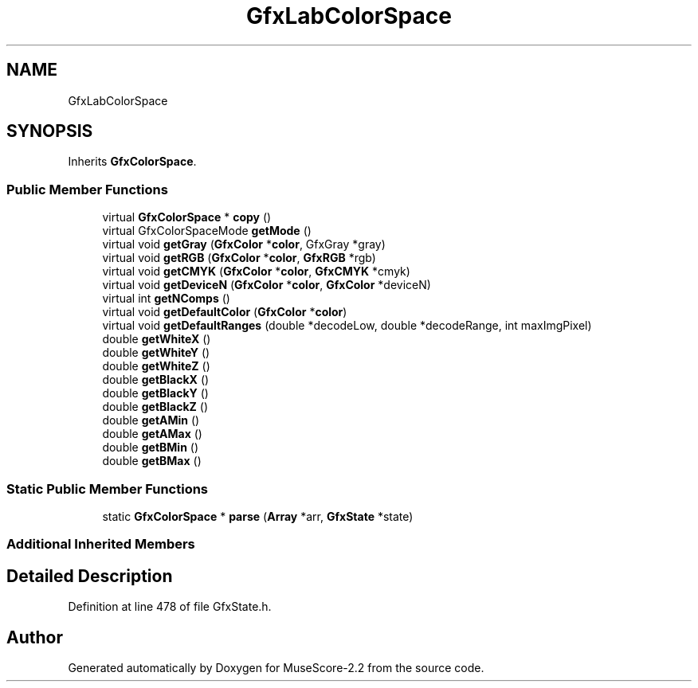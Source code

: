 .TH "GfxLabColorSpace" 3 "Mon Jun 5 2017" "MuseScore-2.2" \" -*- nroff -*-
.ad l
.nh
.SH NAME
GfxLabColorSpace
.SH SYNOPSIS
.br
.PP
.PP
Inherits \fBGfxColorSpace\fP\&.
.SS "Public Member Functions"

.in +1c
.ti -1c
.RI "virtual \fBGfxColorSpace\fP * \fBcopy\fP ()"
.br
.ti -1c
.RI "virtual GfxColorSpaceMode \fBgetMode\fP ()"
.br
.ti -1c
.RI "virtual void \fBgetGray\fP (\fBGfxColor\fP *\fBcolor\fP, GfxGray *gray)"
.br
.ti -1c
.RI "virtual void \fBgetRGB\fP (\fBGfxColor\fP *\fBcolor\fP, \fBGfxRGB\fP *rgb)"
.br
.ti -1c
.RI "virtual void \fBgetCMYK\fP (\fBGfxColor\fP *\fBcolor\fP, \fBGfxCMYK\fP *cmyk)"
.br
.ti -1c
.RI "virtual void \fBgetDeviceN\fP (\fBGfxColor\fP *\fBcolor\fP, \fBGfxColor\fP *deviceN)"
.br
.ti -1c
.RI "virtual int \fBgetNComps\fP ()"
.br
.ti -1c
.RI "virtual void \fBgetDefaultColor\fP (\fBGfxColor\fP *\fBcolor\fP)"
.br
.ti -1c
.RI "virtual void \fBgetDefaultRanges\fP (double *decodeLow, double *decodeRange, int maxImgPixel)"
.br
.ti -1c
.RI "double \fBgetWhiteX\fP ()"
.br
.ti -1c
.RI "double \fBgetWhiteY\fP ()"
.br
.ti -1c
.RI "double \fBgetWhiteZ\fP ()"
.br
.ti -1c
.RI "double \fBgetBlackX\fP ()"
.br
.ti -1c
.RI "double \fBgetBlackY\fP ()"
.br
.ti -1c
.RI "double \fBgetBlackZ\fP ()"
.br
.ti -1c
.RI "double \fBgetAMin\fP ()"
.br
.ti -1c
.RI "double \fBgetAMax\fP ()"
.br
.ti -1c
.RI "double \fBgetBMin\fP ()"
.br
.ti -1c
.RI "double \fBgetBMax\fP ()"
.br
.in -1c
.SS "Static Public Member Functions"

.in +1c
.ti -1c
.RI "static \fBGfxColorSpace\fP * \fBparse\fP (\fBArray\fP *arr, \fBGfxState\fP *state)"
.br
.in -1c
.SS "Additional Inherited Members"
.SH "Detailed Description"
.PP 
Definition at line 478 of file GfxState\&.h\&.

.SH "Author"
.PP 
Generated automatically by Doxygen for MuseScore-2\&.2 from the source code\&.
